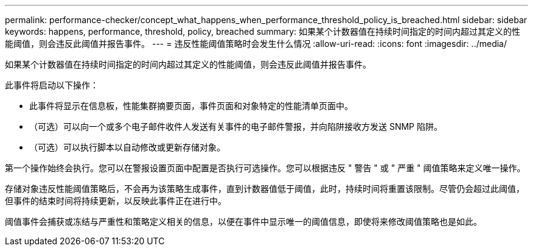 ---
permalink: performance-checker/concept_what_happens_when_performance_threshold_policy_is_breached.html 
sidebar: sidebar 
keywords: happens, performance, threshold, policy, breached 
summary: 如果某个计数器值在持续时间指定的时间内超过其定义的性能阈值，则会违反此阈值并报告事件。 
---
= 违反性能阈值策略时会发生什么情况
:allow-uri-read: 
:icons: font
:imagesdir: ../media/


[role="lead"]
如果某个计数器值在持续时间指定的时间内超过其定义的性能阈值，则会违反此阈值并报告事件。

此事件将启动以下操作：

* 此事件将显示在信息板，性能集群摘要页面，事件页面和对象特定的性能清单页面中。
* （可选）可以向一个或多个电子邮件收件人发送有关事件的电子邮件警报，并向陷阱接收方发送 SNMP 陷阱。
* （可选）可以执行脚本以自动修改或更新存储对象。


第一个操作始终会执行。您可以在警报设置页面中配置是否执行可选操作。您可以根据违反 " 警告 " 或 " 严重 " 阈值策略来定义唯一操作。

存储对象违反性能阈值策略后，不会再为该策略生成事件，直到计数器值低于阈值，此时，持续时间将重置该限制。尽管仍会超过此阈值，但事件的结束时间将持续更新，以反映此事件正在进行中。

阈值事件会捕获或冻结与严重性和策略定义相关的信息，以便在事件中显示唯一的阈值信息，即使将来修改阈值策略也是如此。
